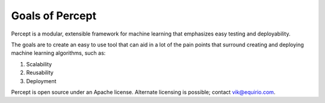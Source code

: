===============================================
Goals of Percept
===============================================

Percept is a modular, extensible framework for machine learning that emphasizes easy testing and deployability.

The goals are to create an easy to use tool that can aid in a lot of the pain points that surround creating and deploying machine learning algorithms, such as:

#. Scalability
#. Reusability
#. Deployment

Percept is open source under an Apache license. Alternate licensing is possible; contact vik@equirio.com.